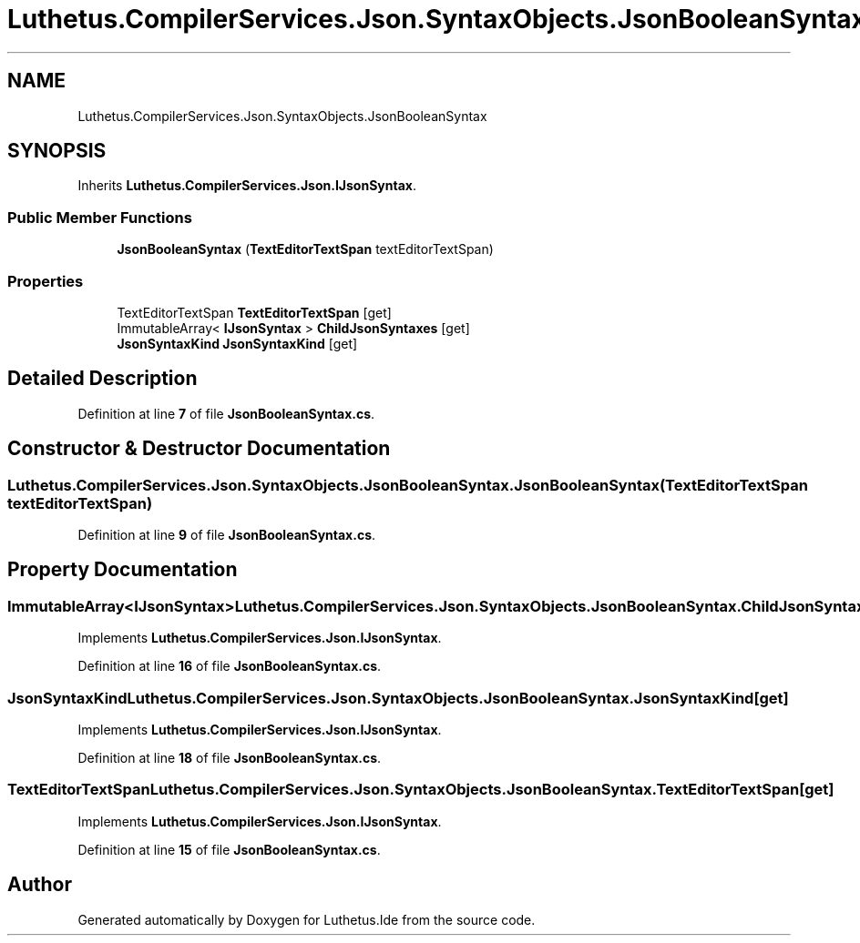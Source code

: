 .TH "Luthetus.CompilerServices.Json.SyntaxObjects.JsonBooleanSyntax" 3 "Version 1.0.0" "Luthetus.Ide" \" -*- nroff -*-
.ad l
.nh
.SH NAME
Luthetus.CompilerServices.Json.SyntaxObjects.JsonBooleanSyntax
.SH SYNOPSIS
.br
.PP
.PP
Inherits \fBLuthetus\&.CompilerServices\&.Json\&.IJsonSyntax\fP\&.
.SS "Public Member Functions"

.in +1c
.ti -1c
.RI "\fBJsonBooleanSyntax\fP (\fBTextEditorTextSpan\fP textEditorTextSpan)"
.br
.in -1c
.SS "Properties"

.in +1c
.ti -1c
.RI "TextEditorTextSpan \fBTextEditorTextSpan\fP\fR [get]\fP"
.br
.ti -1c
.RI "ImmutableArray< \fBIJsonSyntax\fP > \fBChildJsonSyntaxes\fP\fR [get]\fP"
.br
.ti -1c
.RI "\fBJsonSyntaxKind\fP \fBJsonSyntaxKind\fP\fR [get]\fP"
.br
.in -1c
.SH "Detailed Description"
.PP 
Definition at line \fB7\fP of file \fBJsonBooleanSyntax\&.cs\fP\&.
.SH "Constructor & Destructor Documentation"
.PP 
.SS "Luthetus\&.CompilerServices\&.Json\&.SyntaxObjects\&.JsonBooleanSyntax\&.JsonBooleanSyntax (\fBTextEditorTextSpan\fP textEditorTextSpan)"

.PP
Definition at line \fB9\fP of file \fBJsonBooleanSyntax\&.cs\fP\&.
.SH "Property Documentation"
.PP 
.SS "ImmutableArray<\fBIJsonSyntax\fP> Luthetus\&.CompilerServices\&.Json\&.SyntaxObjects\&.JsonBooleanSyntax\&.ChildJsonSyntaxes\fR [get]\fP"

.PP
Implements \fBLuthetus\&.CompilerServices\&.Json\&.IJsonSyntax\fP\&.
.PP
Definition at line \fB16\fP of file \fBJsonBooleanSyntax\&.cs\fP\&.
.SS "\fBJsonSyntaxKind\fP Luthetus\&.CompilerServices\&.Json\&.SyntaxObjects\&.JsonBooleanSyntax\&.JsonSyntaxKind\fR [get]\fP"

.PP
Implements \fBLuthetus\&.CompilerServices\&.Json\&.IJsonSyntax\fP\&.
.PP
Definition at line \fB18\fP of file \fBJsonBooleanSyntax\&.cs\fP\&.
.SS "TextEditorTextSpan Luthetus\&.CompilerServices\&.Json\&.SyntaxObjects\&.JsonBooleanSyntax\&.TextEditorTextSpan\fR [get]\fP"

.PP
Implements \fBLuthetus\&.CompilerServices\&.Json\&.IJsonSyntax\fP\&.
.PP
Definition at line \fB15\fP of file \fBJsonBooleanSyntax\&.cs\fP\&.

.SH "Author"
.PP 
Generated automatically by Doxygen for Luthetus\&.Ide from the source code\&.
